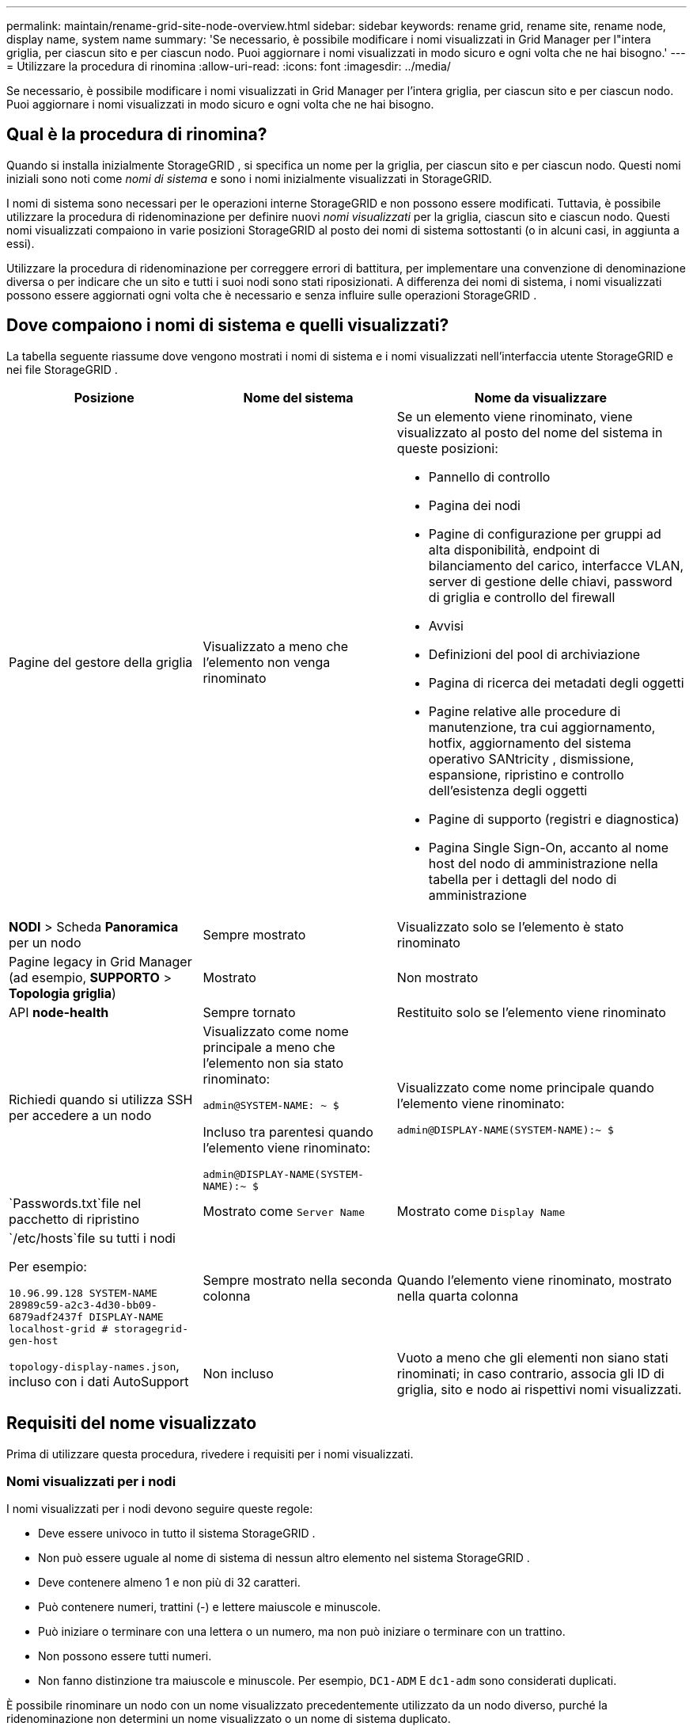 ---
permalink: maintain/rename-grid-site-node-overview.html 
sidebar: sidebar 
keywords: rename grid, rename site, rename node, display name, system name 
summary: 'Se necessario, è possibile modificare i nomi visualizzati in Grid Manager per l"intera griglia, per ciascun sito e per ciascun nodo.  Puoi aggiornare i nomi visualizzati in modo sicuro e ogni volta che ne hai bisogno.' 
---
= Utilizzare la procedura di rinomina
:allow-uri-read: 
:icons: font
:imagesdir: ../media/


[role="lead"]
Se necessario, è possibile modificare i nomi visualizzati in Grid Manager per l'intera griglia, per ciascun sito e per ciascun nodo.  Puoi aggiornare i nomi visualizzati in modo sicuro e ogni volta che ne hai bisogno.



== Qual è la procedura di rinomina?

Quando si installa inizialmente StorageGRID , si specifica un nome per la griglia, per ciascun sito e per ciascun nodo.  Questi nomi iniziali sono noti come _nomi di sistema_ e sono i nomi inizialmente visualizzati in StorageGRID.

I nomi di sistema sono necessari per le operazioni interne StorageGRID e non possono essere modificati. Tuttavia, è possibile utilizzare la procedura di ridenominazione per definire nuovi _nomi visualizzati_ per la griglia, ciascun sito e ciascun nodo.  Questi nomi visualizzati compaiono in varie posizioni StorageGRID al posto dei nomi di sistema sottostanti (o in alcuni casi, in aggiunta a essi).

Utilizzare la procedura di ridenominazione per correggere errori di battitura, per implementare una convenzione di denominazione diversa o per indicare che un sito e tutti i suoi nodi sono stati riposizionati.  A differenza dei nomi di sistema, i nomi visualizzati possono essere aggiornati ogni volta che è necessario e senza influire sulle operazioni StorageGRID .



== Dove compaiono i nomi di sistema e quelli visualizzati?

La tabella seguente riassume dove vengono mostrati i nomi di sistema e i nomi visualizzati nell'interfaccia utente StorageGRID e nei file StorageGRID .

[cols="2a,2a,3a"]
|===
| Posizione | Nome del sistema | Nome da visualizzare 


 a| 
Pagine del gestore della griglia
 a| 
Visualizzato a meno che l'elemento non venga rinominato
 a| 
Se un elemento viene rinominato, viene visualizzato al posto del nome del sistema in queste posizioni:

* Pannello di controllo
* Pagina dei nodi
* Pagine di configurazione per gruppi ad alta disponibilità, endpoint di bilanciamento del carico, interfacce VLAN, server di gestione delle chiavi, password di griglia e controllo del firewall
* Avvisi
* Definizioni del pool di archiviazione
* Pagina di ricerca dei metadati degli oggetti
* Pagine relative alle procedure di manutenzione, tra cui aggiornamento, hotfix, aggiornamento del sistema operativo SANtricity , dismissione, espansione, ripristino e controllo dell'esistenza degli oggetti
* Pagine di supporto (registri e diagnostica)
* Pagina Single Sign-On, accanto al nome host del nodo di amministrazione nella tabella per i dettagli del nodo di amministrazione




 a| 
*NODI* > Scheda *Panoramica* per un nodo
 a| 
Sempre mostrato
 a| 
Visualizzato solo se l'elemento è stato rinominato



 a| 
Pagine legacy in Grid Manager (ad esempio, *SUPPORTO* > *Topologia griglia*)
 a| 
Mostrato
 a| 
Non mostrato



 a| 
API *node-health*
 a| 
Sempre tornato
 a| 
Restituito solo se l'elemento viene rinominato



 a| 
Richiedi quando si utilizza SSH per accedere a un nodo
 a| 
Visualizzato come nome principale a meno che l'elemento non sia stato rinominato:

`admin@SYSTEM-NAME: ~ $`

Incluso tra parentesi quando l'elemento viene rinominato:

`admin@DISPLAY-NAME(SYSTEM-NAME):~ $`
 a| 
Visualizzato come nome principale quando l'elemento viene rinominato:

`admin@DISPLAY-NAME(SYSTEM-NAME):~ $`



 a| 
`Passwords.txt`file nel pacchetto di ripristino
 a| 
Mostrato come `Server Name`
 a| 
Mostrato come `Display Name`



 a| 
`/etc/hosts`file su tutti i nodi

Per esempio:

`10.96.99.128 SYSTEM-NAME 28989c59-a2c3-4d30-bb09-6879adf2437f DISPLAY-NAME localhost-grid # storagegrid-gen-host`
 a| 
Sempre mostrato nella seconda colonna
 a| 
Quando l'elemento viene rinominato, mostrato nella quarta colonna



 a| 
`topology-display-names.json`, incluso con i dati AutoSupport
 a| 
Non incluso
 a| 
Vuoto a meno che gli elementi non siano stati rinominati; in caso contrario, associa gli ID di griglia, sito e nodo ai rispettivi nomi visualizzati.

|===


== Requisiti del nome visualizzato

Prima di utilizzare questa procedura, rivedere i requisiti per i nomi visualizzati.



=== Nomi visualizzati per i nodi

I nomi visualizzati per i nodi devono seguire queste regole:

* Deve essere univoco in tutto il sistema StorageGRID .
* Non può essere uguale al nome di sistema di nessun altro elemento nel sistema StorageGRID .
* Deve contenere almeno 1 e non più di 32 caratteri.
* Può contenere numeri, trattini (-) e lettere maiuscole e minuscole.
* Può iniziare o terminare con una lettera o un numero, ma non può iniziare o terminare con un trattino.
* Non possono essere tutti numeri.
* Non fanno distinzione tra maiuscole e minuscole.  Per esempio, `DC1-ADM` E `dc1-adm` sono considerati duplicati.


È possibile rinominare un nodo con un nome visualizzato precedentemente utilizzato da un nodo diverso, purché la ridenominazione non determini un nome visualizzato o un nome di sistema duplicato.



=== Nomi visualizzati per griglia e siti

I nomi visualizzati per la griglia e i siti seguono le stesse regole, con queste eccezioni:

* Può includere spazi.
* Può includere questi caratteri speciali: `= - _ : , . @ !`
* Può iniziare e terminare con caratteri speciali, inclusi i trattini.
* Possono essere solo numeri o caratteri speciali.




== Buone pratiche per il nome visualizzato

Se si prevede di rinominare più elementi, documentare lo schema di denominazione generale prima di utilizzare questa procedura.  Elabora un sistema che garantisca che i nomi siano unici, coerenti e facili da capire a colpo d'occhio.

Puoi utilizzare qualsiasi convenzione di denominazione che si adatti alle esigenze della tua organizzazione.  Ecco alcuni suggerimenti di base su cosa includere:

* *Indicatore sito*: se hai più siti, aggiungi un codice sito a ciascun nome di nodo.
* *Tipo di nodo*: i nomi dei nodi in genere indicano il tipo di nodo.  Puoi usare abbreviazioni come `s` , `adm` , E `gw` (Nodo di archiviazione, nodo di amministrazione e nodo gateway).
* *Numero nodo*: se un sito contiene più di un nodo di un particolare tipo, aggiungere un numero univoco al nome di ciascun nodo.


Pensateci due volte prima di aggiungere dettagli specifici ai nomi che potrebbero cambiare nel tempo.  Ad esempio, non includere gli indirizzi IP nei nomi dei nodi perché questi indirizzi possono essere modificati.  Allo stesso modo, le posizioni dei rack o i numeri dei modelli degli elettrodomestici possono cambiare se si sposta l'apparecchiatura o si aggiorna l'hardware.



=== Esempi di nomi visualizzati

Supponiamo che il tuo sistema StorageGRID abbia tre data center e nodi di tipo diverso in ogni data center.  I nomi visualizzati potrebbero essere semplici come questi:

* *Griglia*: `StorageGRID Deployment`
* *Primo sito*: `Data Center 1`
+
** `dc1-adm1`
** `dc1-s1`
** `dc1-s2`
** `dc1-s3`
** `dc1-gw1`


* *Secondo sito*: `Data Center 2`
+
** `dc2-adm2`
** `dc2-s1`
** `dc2-s2`
** `dc2-s3`


* *Terzo sito*: `Data Center 3`
+
** `dc3-s1`
** `dc3-s2`
** `dc3-s3`



